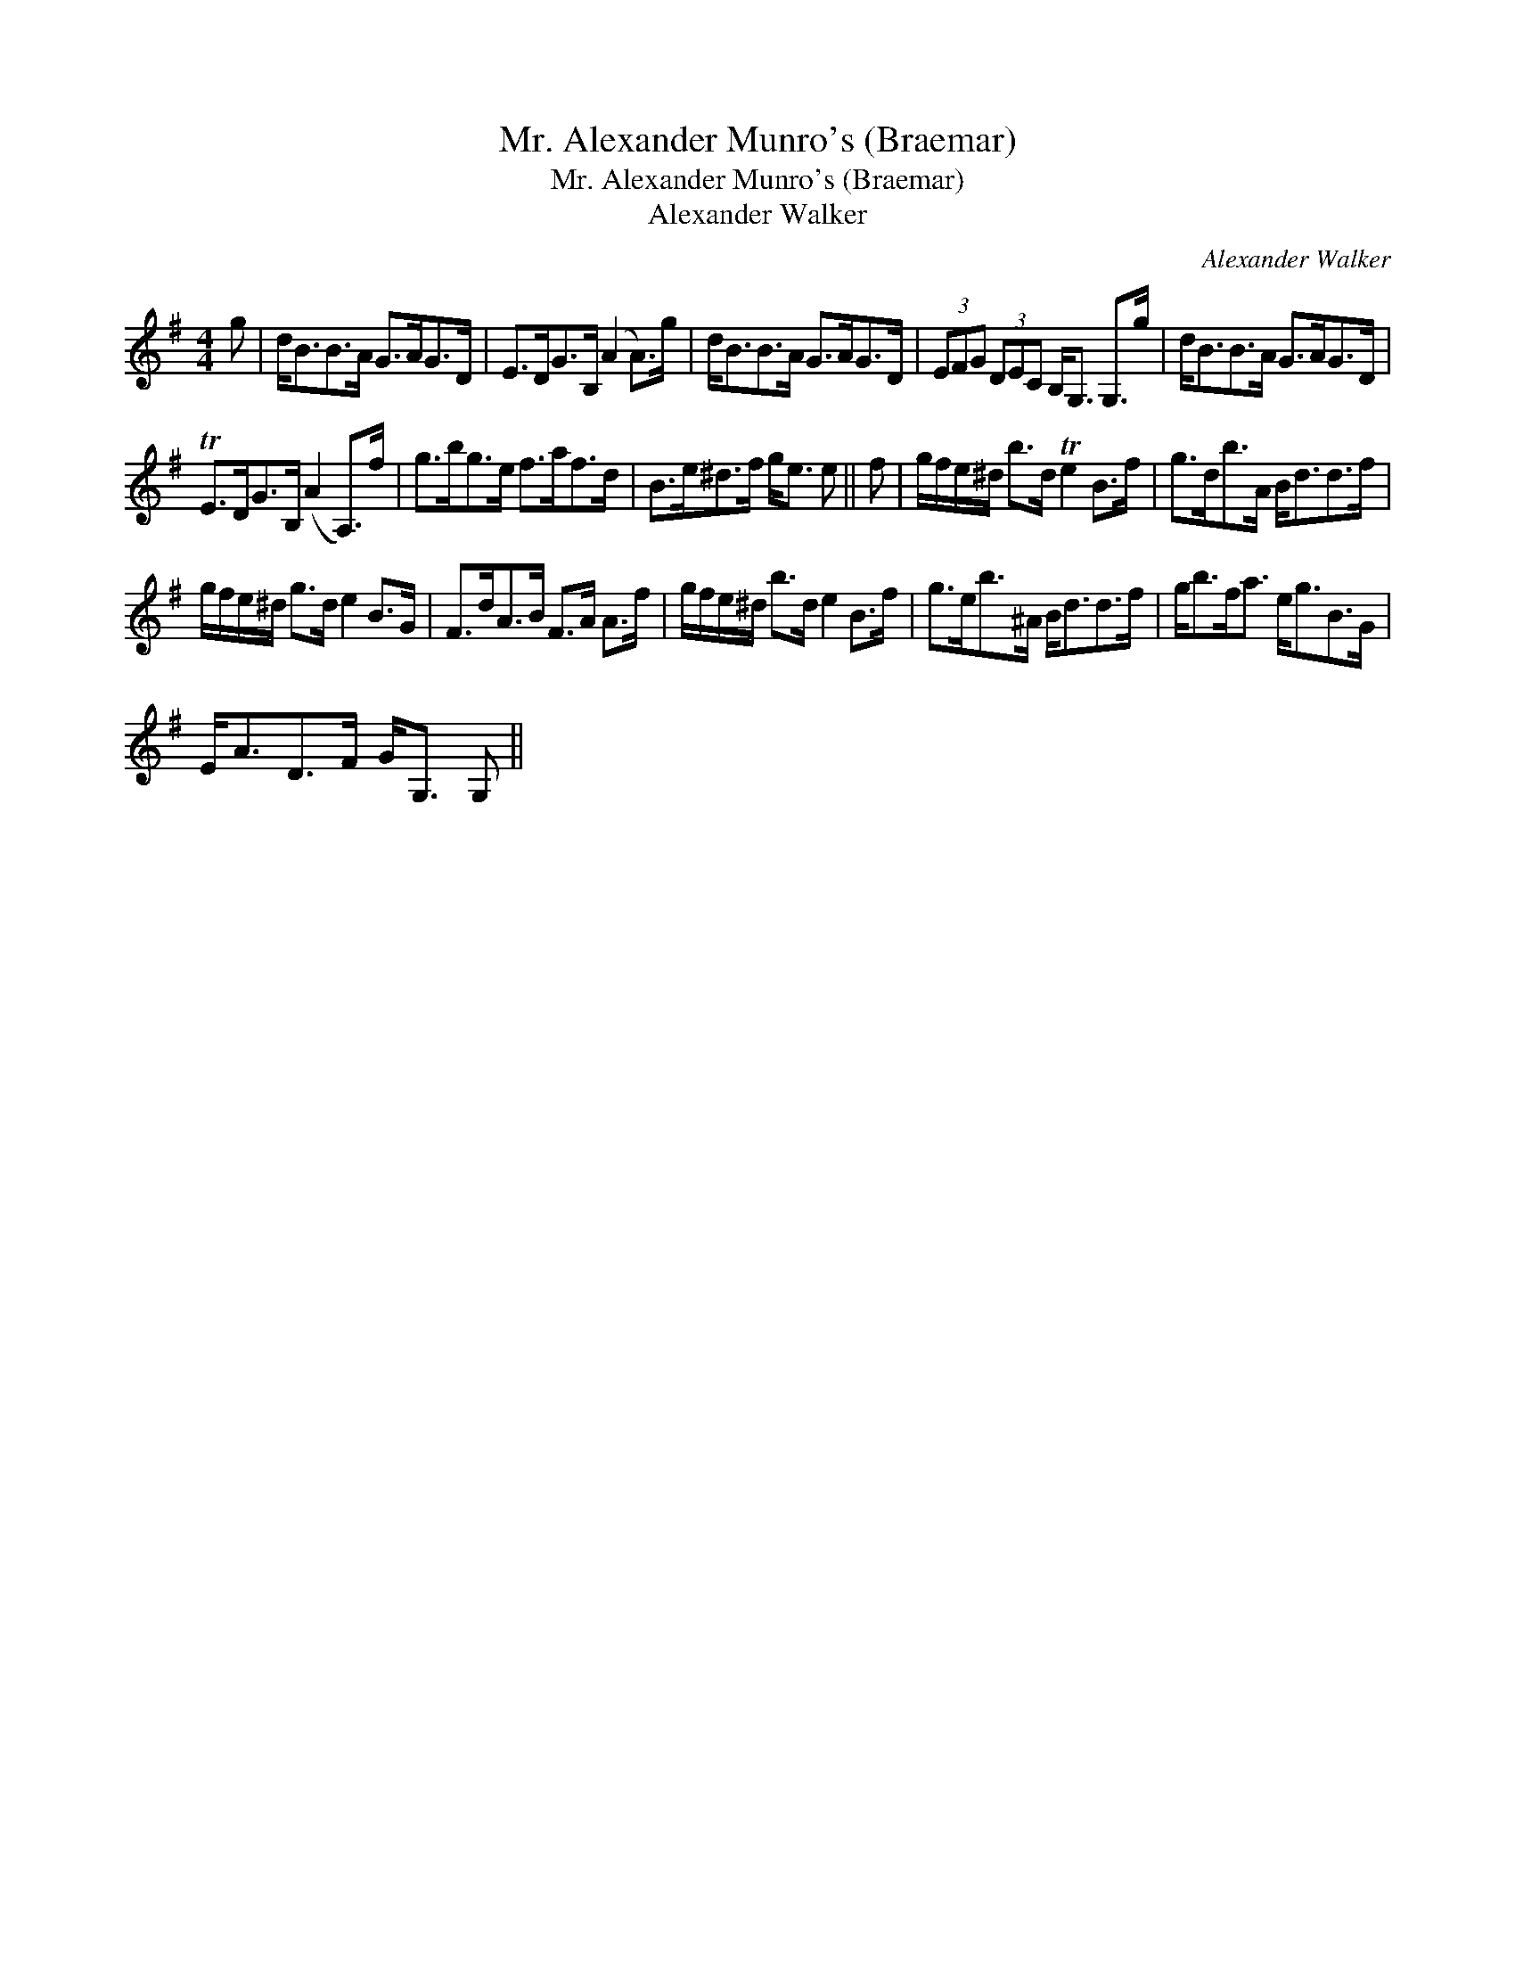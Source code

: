 X:1
T:Mr. Alexander Munro's (Braemar)
T:Mr. Alexander Munro's (Braemar)
T:Alexander Walker
C:Alexander Walker
L:1/8
M:4/4
K:G
V:1 treble 
V:1
 g | d<BB>A G>AG>D | E>DG>B, (A2 A>)g | d<BB>A G>AG>D | (3EFG (3DEC B,<G, G,>g | d<BB>A G>AG>D | %6
 TE>DG>B, (A2 A,>)f | g>bg>e f>af>d | B>e^d>f g<e e || f | g/f/e/^d/ b>d Te2 B>f | g>db>A B<dd>f | %12
 g/f/e/^d/ g>d e2 B>G | F>dA>B F>A A>f | g/f/e/^d/ b>d e2 B>f | g>eb>^A B<dd>f | g<bf<a e<gB>G | %17
 E<AD>F G<G, G, || %18


